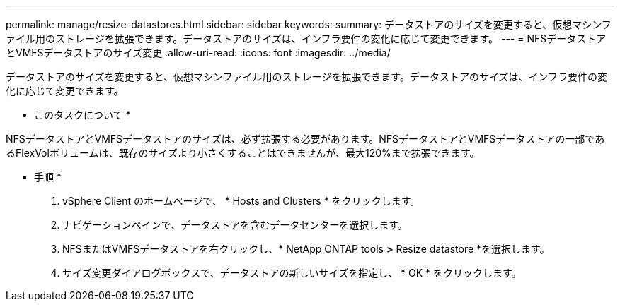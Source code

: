 ---
permalink: manage/resize-datastores.html 
sidebar: sidebar 
keywords:  
summary: データストアのサイズを変更すると、仮想マシンファイル用のストレージを拡張できます。データストアのサイズは、インフラ要件の変化に応じて変更できます。 
---
= NFSデータストアとVMFSデータストアのサイズ変更
:allow-uri-read: 
:icons: font
:imagesdir: ../media/


[role="lead"]
データストアのサイズを変更すると、仮想マシンファイル用のストレージを拡張できます。データストアのサイズは、インフラ要件の変化に応じて変更できます。

* このタスクについて *

NFSデータストアとVMFSデータストアのサイズは、必ず拡張する必要があります。NFSデータストアとVMFSデータストアの一部であるFlexVolボリュームは、既存のサイズより小さくすることはできませんが、最大120%まで拡張できます。

* 手順 *

. vSphere Client のホームページで、 * Hosts and Clusters * をクリックします。
. ナビゲーションペインで、データストアを含むデータセンターを選択します。
. NFSまたはVMFSデータストアを右クリックし、* NetApp ONTAP tools *>* Resize datastore *を選択します。
. サイズ変更ダイアログボックスで、データストアの新しいサイズを指定し、 * OK * をクリックします。


